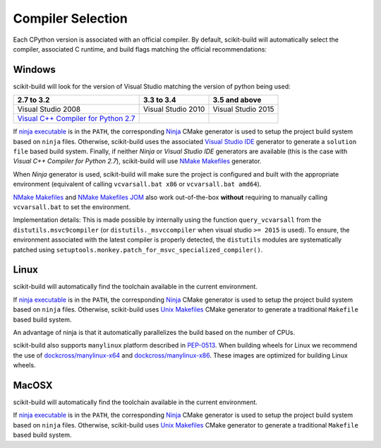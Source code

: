 ==================
Compiler Selection
==================

Each CPython version is associated with an official compiler. By
default, scikit-build will automatically select the compiler, associated
C runtime, and build flags matching the official recommendations:

Windows
-------

scikit-build will look for the version of Visual Studio matching the version
of python being used:

================================================================ =================== ==================
2.7 to 3.2                                                       3.3 to 3.4          3.5 and above
================================================================ =================== ==================
Visual Studio 2008                                               Visual Studio 2010  Visual Studio 2015
`Visual C++ Compiler for Python 2.7 <http://aka.ms/vcpython27>`_
================================================================ =================== ==================

If `ninja executable <https://ninja-build.org>`_ is in the ``PATH``, the
corresponding `Ninja <https://cmake.org/cmake/help/v3.7/generator/Ninja.html>`_
CMake generator is used to setup the project build system based on ``ninja`` files.
Otherwise, scikit-build uses the associated
`Visual Studio IDE <https://cmake.org/cmake/help/v3.7/manual/cmake-generators.7.html#visual-studio-generators>`_ generator
to generate a ``solution file`` based build system.
Finally, if neither `Ninja` or `Visual Studio IDE` generators are available (this is the case
with `Visual C++ Compiler for Python 2.7`), scikit-build will
use `NMake Makefiles <https://cmake.org/cmake/help/v3.7/generator/NMake%20Makefiles.html>`_ generator.

When `Ninja` generator is used, scikit-build will make sure the project is configured and built with
the appropriate environment (equivalent of calling ``vcvarsall.bat x86`` or ``vcvarsall.bat amd64``).

`NMake Makefiles <https://cmake.org/cmake/help/v3.7/generator/NMake%20Makefiles.html>`_
and `NMake Makefiles JOM <https://cmake.org/cmake/help/v3.7/generator/NMake%20Makefiles%20JOM.html>`_ also
work out-of-the-box **without** requiring to manually calling ``vcvarsall.bat`` to set the environment.

Implementation details: This is made possible by internally using the function ``query_vcvarsall``
from the ``distutils.msvc9compiler`` (or ``distutils._msvccompiler`` when visual studio ``>= 2015``
is used). To ensure, the environment associated with the latest compiler is properly detected, the
``distutils`` modules are systematically patched using ``setuptools.monkey.patch_for_msvc_specialized_compiler()``.

Linux
-----

scikit-build will automatically find the toolchain available in the current
environment.

If `ninja executable <https://ninja-build.org>`_ is in the ``PATH``, the
corresponding `Ninja <https://cmake.org/cmake/help/v3.7/generator/Ninja.html>`_
CMake generator is used to setup the project build system based on ``ninja`` files.
Otherwise, scikit-build uses `Unix Makefiles <https://cmake.org/cmake/help/v3.7/generator/Unix%20Makefiles.html>`_
CMake generator to generate a traditional ``Makefile`` based build system.

An advantage of ninja is that it automatically parallelizes the build based on the
number of CPUs.

scikit-build also supports ``manylinux`` platform described in `PEP-0513 <https://www.python.org/dev/peps/pep-0513/>`_.
When building wheels for Linux we recommend the use of `dockcross/manylinux-x64 <https://github.com/dockcross/dockcross>`_ and
`dockcross/manylinux-x86 <https://github.com/dockcross/dockcross>`_. These images are optimized for building Linux wheels.


MacOSX
------

scikit-build will automatically find the toolchain available in the current
environment.

If `ninja executable <https://ninja-build.org>`_ is in the ``PATH``, the
corresponding `Ninja <https://cmake.org/cmake/help/v3.7/generator/Ninja.html>`_
CMake generator is used to setup the project build system based on ``ninja`` files.
Otherwise, scikit-build uses `Unix Makefiles <https://cmake.org/cmake/help/v3.7/generator/Unix%20Makefiles.html>`_
CMake generator to generate a traditional ``Makefile`` based build system.
